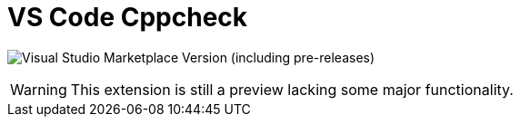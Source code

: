 = VS Code Cppcheck

image:https://img.shields.io/visual-studio-marketplace/v/brobeson.ctest-lab[Visual Studio Marketplace Version (including pre-releases)]

WARNING: This extension is still a preview lacking some major functionality.
